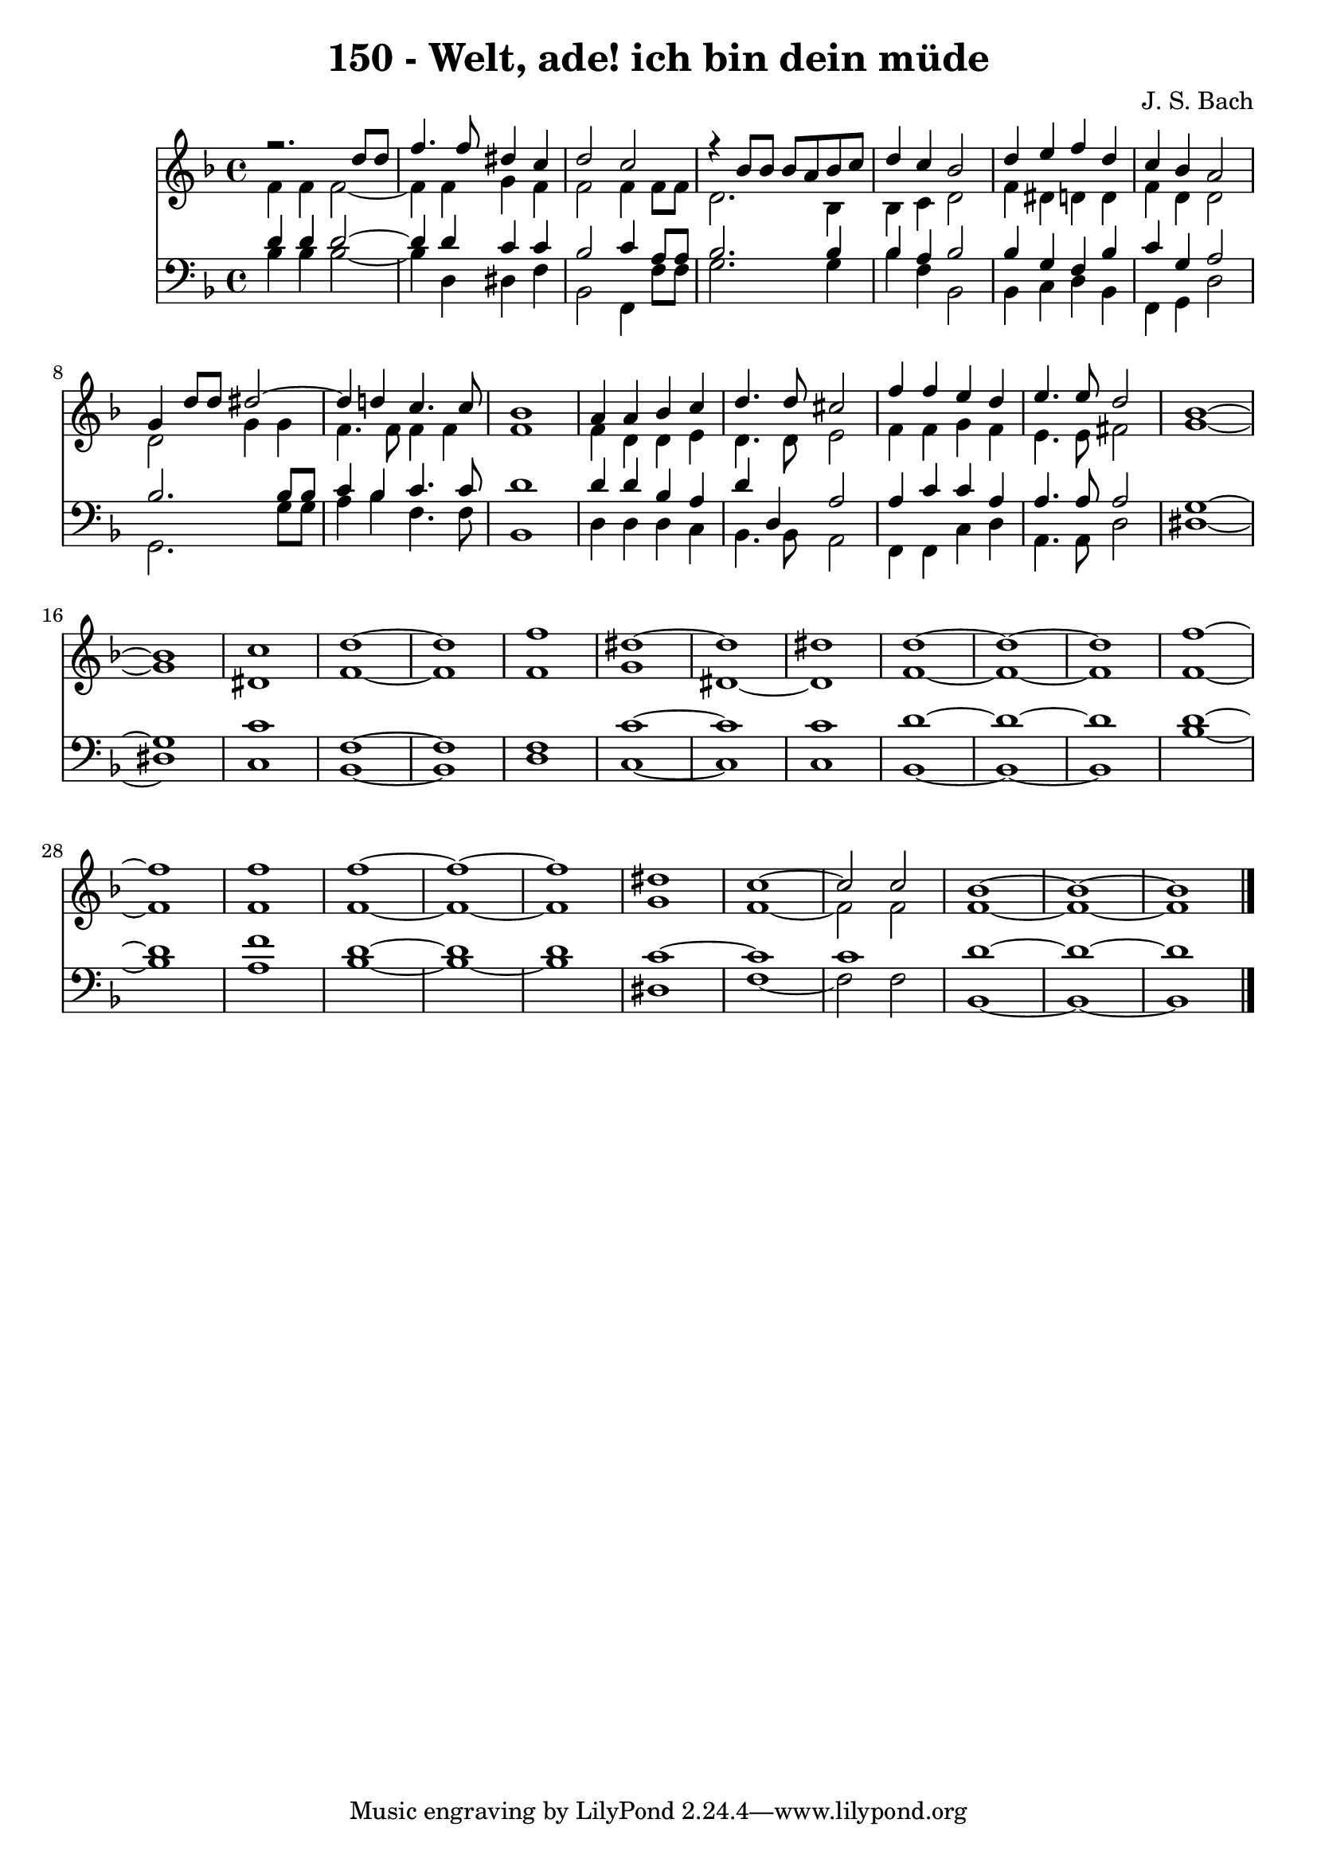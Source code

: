 \version "2.10.33"

\header {
  title = "150 - Welt, ade! ich bin dein müde"
  composer = "J. S. Bach"
}


global = {
  \time 4/4
  \key f \major
}


soprano = \relative c {
  r2. d''8 d8 
  f4. f8 dis4 c4 
  d2 c2 
  r4 bes8 bes8 bes8 a8 bes8 c8 
  d4 c4 bes2   %5
  d4 e4 f4 d4 
  c4 bes4 a2 
  g4 d'8 d8 dis2~ 
  dis4 d4 c4. c8 
  bes1   %10
  a4 a4 bes4 c4 
  d4. d8 cis2 
  f4 f4 e4 d4 
  e4. e8 d2 
  bes1~   %15
  bes1 
  c1 
  d1~ 
  d1 
  f1   %20
  dis1~ 
  dis1 
  dis1 
  d1~ 
  d1~   %25
  d1 
  f1~ 
  f1 
  f1 
  f1~   %30
  f1~ 
  f1 
  dis1 
  c1~ 
  c2 c2   %35
  bes1~ 
  bes1~ 
  bes1 
  
}

alto = \relative c' {
  f4 f4 f2~ 
  f4 f4 g4 f4 
  f2 f4 f8 f8 
  d2. bes4 
  bes4 c4 d2   %5
  f4 dis4 d4 d4 
  f4 d4 d2 
  d2 g4 g4 
  f4. f8 f4 f4 
  f1   %10
  f4 d4 d4 e4 
  d4. d8 e2 
  f4 f4 g4 f4 
  e4. e8 fis2 
  g1~   %15
  g1 
  dis1 
  f1~ 
  f1 
  f1   %20
  g1 
  dis1~ 
  dis1 
  f1~ 
  f1~   %25
  f1 
  f1~ 
  f1 
  f1 
  f1~   %30
  f1~ 
  f1 
  g1 
  f1~ 
  f2 f2   %35
  f1~ 
  f1~ 
  f1 
  
}

tenor = \relative c' {
  d4 d4 d2~ 
  d4 d4 c4 c4 
  bes2 c4 a8 a8 
  bes2. bes4 
  bes4 a4 bes2   %5
  bes4 g4 f4 bes4 
  c4 g4 a2 
  bes2. bes8 bes8 
  c4 bes4 c4. c8 
  d1   %10
  d4 d4 bes4 a4 
  d4 d,4 a'2 
  a4 c4 c4 a4 
  a4. a8 a2 
  g1~   %15
  g1 
  c1 
  f,1~ 
  f1 
  f1   %20
  c'1~ 
  c1 
  c1 
  d1~ 
  d1~   %25
  d1 
  d1~ 
  d1 
  f1 
  d1~   %30
  d1 
  d1 
  c1~ 
  c1 
  c1   %35
  d1~ 
  d1~ 
  d1 
  
}

baixo = \relative c' {
  bes4 bes4 bes2~ 
  bes4 d,4 dis4 f4 
  bes,2 f4 f'8 f8 
  g2. g4 
  bes4 f4 bes,2   %5
  bes4 c4 d4 bes4 
  f4 g4 d'2 
  g,2. g'8 g8 
  a4 bes4 f4. f8 
  bes,1   %10
  d4 d4 d4 c4 
  bes4. bes8 a2 
  f4 f4 c'4 d4 
  a4. a8 d2 
  dis1~   %15
  dis1 
  c1 
  bes1~ 
  bes1 
  d1   %20
  c1~ 
  c1 
  c1 
  bes1~ 
  bes1~   %25
  bes1 
  bes'1~ 
  bes1 
  a1 
  bes1~   %30
  bes1~ 
  bes1 
  dis,1 
  f1~ 
  f2 f2   %35
  bes,1~ 
  bes1~ 
  bes1 
  
}

\score {
  <<
    \new Staff {
      <<
        \global
        \new Voice = "1" { \voiceOne \soprano }
        \new Voice = "2" { \voiceTwo \alto }
      >>
    }
    \new Staff {
      <<
        \global
        \clef "bass"
        \new Voice = "1" {\voiceOne \tenor }
        \new Voice = "2" { \voiceTwo \baixo \bar "|."}
      >>
    }
  >>
}